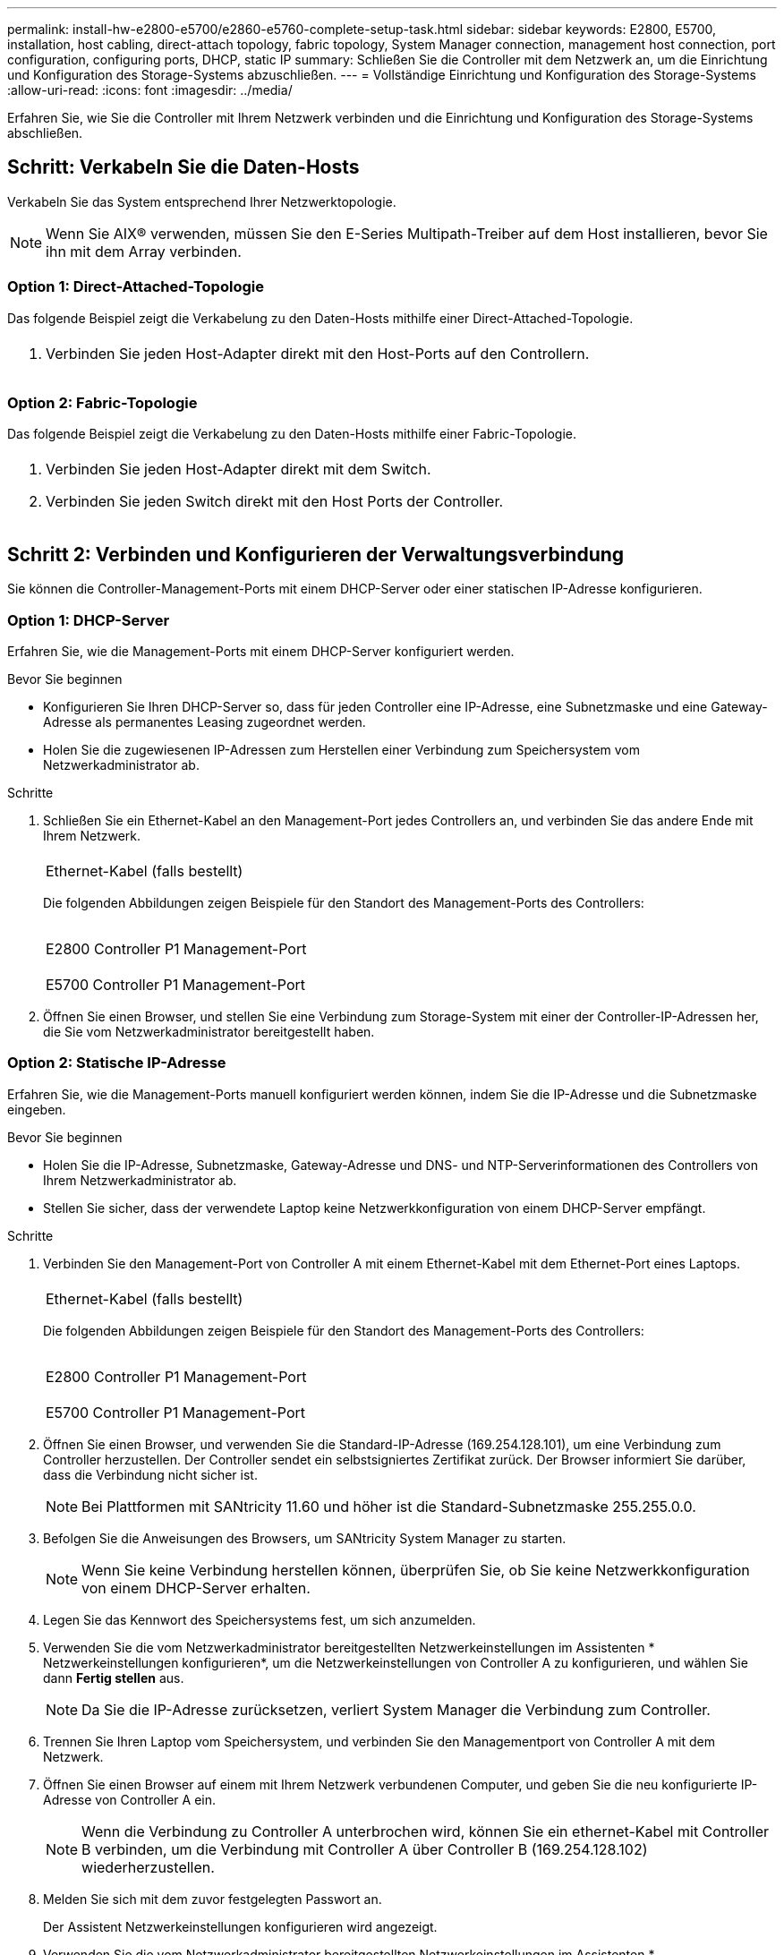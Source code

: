 ---
permalink: install-hw-e2800-e5700/e2860-e5760-complete-setup-task.html 
sidebar: sidebar 
keywords: E2800, E5700, installation, host cabling, direct-attach topology, fabric topology, System Manager connection, management host connection, port configuration, configuring ports, DHCP, static IP 
summary: Schließen Sie die Controller mit dem Netzwerk an, um die Einrichtung und Konfiguration des Storage-Systems abzuschließen. 
---
= Vollständige Einrichtung und Konfiguration des Storage-Systems
:allow-uri-read: 
:icons: font
:imagesdir: ../media/


[role="lead"]
Erfahren Sie, wie Sie die Controller mit Ihrem Netzwerk verbinden und die Einrichtung und Konfiguration des Storage-Systems abschließen.



== Schritt: Verkabeln Sie die Daten-Hosts

Verkabeln Sie das System entsprechend Ihrer Netzwerktopologie.


NOTE: Wenn Sie AIX® verwenden, müssen Sie den E-Series Multipath-Treiber auf dem Host installieren, bevor Sie ihn mit dem Array verbinden.



=== Option 1: Direct-Attached-Topologie

Das folgende Beispiel zeigt die Verkabelung zu den Daten-Hosts mithilfe einer Direct-Attached-Topologie.

|===


 a| 
image:../media/4U_DirectTopology.png[""]
 a| 
. Verbinden Sie jeden Host-Adapter direkt mit den Host-Ports auf den Controllern.


|===


=== Option 2: Fabric-Topologie

Das folgende Beispiel zeigt die Verkabelung zu den Daten-Hosts mithilfe einer Fabric-Topologie.

|===


 a| 
image:../media/4U_FabricTopology.png[""]
 a| 
. Verbinden Sie jeden Host-Adapter direkt mit dem Switch.
. Verbinden Sie jeden Switch direkt mit den Host Ports der Controller.


|===


== Schritt 2: Verbinden und Konfigurieren der Verwaltungsverbindung

Sie können die Controller-Management-Ports mit einem DHCP-Server oder einer statischen IP-Adresse konfigurieren.



=== Option 1: DHCP-Server

Erfahren Sie, wie die Management-Ports mit einem DHCP-Server konfiguriert werden.

.Bevor Sie beginnen
* Konfigurieren Sie Ihren DHCP-Server so, dass für jeden Controller eine IP-Adresse, eine Subnetzmaske und eine Gateway-Adresse als permanentes Leasing zugeordnet werden.
* Holen Sie die zugewiesenen IP-Adressen zum Herstellen einer Verbindung zum Speichersystem vom Netzwerkadministrator ab.


.Schritte
. Schließen Sie ein Ethernet-Kabel an den Management-Port jedes Controllers an, und verbinden Sie das andere Ende mit Ihrem Netzwerk.
+
|===


 a| 
image:../media/cable_ethernet_inst-hw-e2800-e5700.png[""]
 a| 
Ethernet-Kabel (falls bestellt)

|===
+
Die folgenden Abbildungen zeigen Beispiele für den Standort des Management-Ports des Controllers:

+
|===


 a| 
image:../media/e2800_mgmt_ports.png[""]

E2800 Controller P1 Management-Port
 a| 
image:../media/e5700_mgmt_ports.png[""]

E5700 Controller P1 Management-Port

|===
. Öffnen Sie einen Browser, und stellen Sie eine Verbindung zum Storage-System mit einer der Controller-IP-Adressen her, die Sie vom Netzwerkadministrator bereitgestellt haben.




=== Option 2: Statische IP-Adresse

Erfahren Sie, wie die Management-Ports manuell konfiguriert werden können, indem Sie die IP-Adresse und die Subnetzmaske eingeben.

.Bevor Sie beginnen
* Holen Sie die IP-Adresse, Subnetzmaske, Gateway-Adresse und DNS- und NTP-Serverinformationen des Controllers von Ihrem Netzwerkadministrator ab.
* Stellen Sie sicher, dass der verwendete Laptop keine Netzwerkkonfiguration von einem DHCP-Server empfängt.


.Schritte
. Verbinden Sie den Management-Port von Controller A mit einem Ethernet-Kabel mit dem Ethernet-Port eines Laptops.
+
|===


 a| 
image:../media/cable_ethernet_inst-hw-e2800-e5700.png[""]
 a| 
Ethernet-Kabel (falls bestellt)

|===
+
Die folgenden Abbildungen zeigen Beispiele für den Standort des Management-Ports des Controllers:

+
|===


 a| 
image:../media/e2800_mgmt_ports.png[""]

E2800 Controller P1 Management-Port
 a| 
image:../media/e5700_mgmt_ports.png[""]

E5700 Controller P1 Management-Port

|===
. Öffnen Sie einen Browser, und verwenden Sie die Standard-IP-Adresse (169.254.128.101), um eine Verbindung zum Controller herzustellen. Der Controller sendet ein selbstsigniertes Zertifikat zurück. Der Browser informiert Sie darüber, dass die Verbindung nicht sicher ist.
+

NOTE: Bei Plattformen mit SANtricity 11.60 und höher ist die Standard-Subnetzmaske 255.255.0.0.

. Befolgen Sie die Anweisungen des Browsers, um SANtricity System Manager zu starten.
+

NOTE: Wenn Sie keine Verbindung herstellen können, überprüfen Sie, ob Sie keine Netzwerkkonfiguration von einem DHCP-Server erhalten.

. Legen Sie das Kennwort des Speichersystems fest, um sich anzumelden.
. Verwenden Sie die vom Netzwerkadministrator bereitgestellten Netzwerkeinstellungen im Assistenten * Netzwerkeinstellungen konfigurieren*, um die Netzwerkeinstellungen von Controller A zu konfigurieren, und wählen Sie dann *Fertig stellen* aus.
+

NOTE: Da Sie die IP-Adresse zurücksetzen, verliert System Manager die Verbindung zum Controller.

. Trennen Sie Ihren Laptop vom Speichersystem, und verbinden Sie den Managementport von Controller A mit dem Netzwerk.
. Öffnen Sie einen Browser auf einem mit Ihrem Netzwerk verbundenen Computer, und geben Sie die neu konfigurierte IP-Adresse von Controller A ein.
+

NOTE: Wenn die Verbindung zu Controller A unterbrochen wird, können Sie ein ethernet-Kabel mit Controller B verbinden, um die Verbindung mit Controller A über Controller B (169.254.128.102) wiederherzustellen.

. Melden Sie sich mit dem zuvor festgelegten Passwort an.
+
Der Assistent Netzwerkeinstellungen konfigurieren wird angezeigt.

. Verwenden Sie die vom Netzwerkadministrator bereitgestellten Netzwerkeinstellungen im Assistenten * Netzwerkeinstellungen konfigurieren*, um die Netzwerkeinstellungen von Controller B zu konfigurieren, und wählen Sie dann *Fertig stellen* aus.
. Verbinden Sie Controller B mit dem Netzwerk.
. Überprüfen Sie die Netzwerkeinstellungen von Controller B, indem Sie die neu konfigurierte IP-Adresse von Controller B in einem Browser eingeben.
+

NOTE: Wenn die Verbindung zu Controller B unterbrochen wird, können Sie Ihre zuvor validierte Verbindung zu Controller A verwenden, um die Verbindung mit Controller B über Controller A wiederherzustellen





== Schritt 3: Konfigurieren und verwalten Sie Ihr Storage-System

Verwenden Sie nach der Installation der Hardware die SANtricity Software zum Konfigurieren und Managen Ihres Storage-Systems.

.Bevor Sie beginnen
* Konfigurieren Sie Ihre Management-Ports.
* Überprüfen und notieren Sie Ihr Kennwort und Ihre IP-Adressen.


.Schritte
. Verwenden Sie die SANtricity Software zum Konfigurieren und Managen Ihrer Storage-Arrays.
. Verbinden Sie bei der einfachsten Netzwerkkonfiguration den Controller mit einem Webbrowser. Verwenden Sie SANtricity System Manager zum Managen eines einzelnen E2800 oder E5700 Storage-Arrays.


|===


 a| 
image:../media/management_s_g2285tation_inst-hw-e2800-e5700_g2285.png[""]
 a| 
Verwenden Sie für den Zugriff auf System Manager dieselben IP-Adressen, die Sie zum Konfigurieren der Management-Ports verwendet haben.

|===